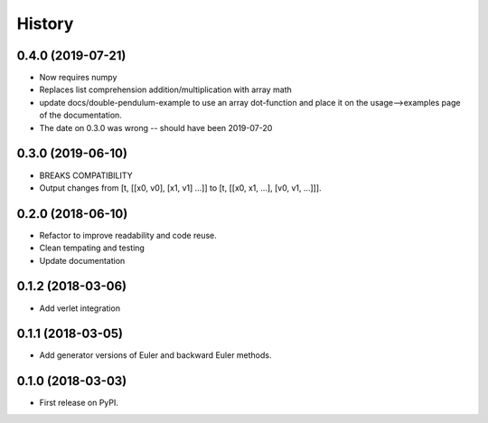 =======
History
=======


0.4.0 (2019-07-21)
------------------

* Now requires numpy
* Replaces list comprehension addition/multiplication with array math
* update docs/double-pendulum-example to use an array dot-function and
  place it on the usage-->examples page of the documentation.
* The date on 0.3.0 was wrong -- should have been 2019-07-20

0.3.0 (2019-06-10)
------------------

* BREAKS COMPATIBILITY
* Output changes from [t, [[x0, v0], [x1, v1] ...]]
  to [t, [[x0, x1, ...], [v0, v1, ...]]].

0.2.0 (2018-06-10)
------------------

* Refactor to improve readability and code reuse.
* Clean tempating and testing
* Update documentation


0.1.2 (2018-03-06)
------------------

* Add verlet integration


0.1.1 (2018-03-05)
------------------

* Add generator versions of Euler and backward Euler methods.


0.1.0 (2018-03-03)
------------------

* First release on PyPI.
